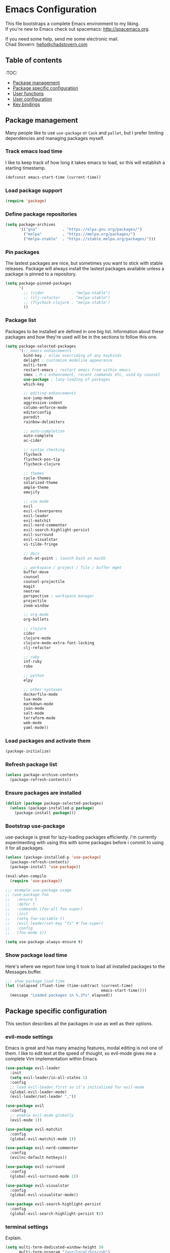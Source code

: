 * Emacs Configuration

This file bootstraps a complete Emacs environment to my liking. \\
If you're new to Emacs check out spacemacs: http://spacemacs.org.

If you need some help, send me some electronic mail. \\
Chad Stovern: [[mailto:hello@chadstovern.com][hello@chadstovern.com]]


** Table of contents
:TOC:
   - [[#package-management][Package management]]
   - [[#package-specific-configuration][Package specific configuration]]
   - [[#user-functions][User functions]]
   - [[#user-configuration][User configuration]]
   - [[#key-bindings][Key bindings]]


** Package management

Many people like to use =use-package= or =Cask= and =pallet=, but I prefer limiting dependencies and managing packages myself.

*** Track emacs load time

I like to keep track of how long it takes emacs to load, so this will establish a starting timestamp.

#+BEGIN_SRC emacs-lisp
  (defconst emacs-start-time (current-time))
#+END_SRC

*** Load package support

#+BEGIN_SRC emacs-lisp
  (require 'package)
#+END_SRC

*** Define package repositories

#+BEGIN_SRC emacs-lisp
  (setq package-archives
        '(("gnu"           . "https://elpa.gnu.org/packages/")
          ("melpa"         . "https://melpa.org/packages/")
          ("melpa-stable"  . "https://stable.melpa.org/packages/")))
#+END_SRC

*** Pin packages

The lastest packages are nice, but sometimes you want to stick with stable releases.  Package will always install the lastest packages available unless a package is pinned to a repository.

#+BEGIN_SRC emacs-lisp
  (setq package-pinned-packages
        '(
          ;; (cider            . "melpa-stable")
          ;; (clj-refactor     . "melpa-stable")
          ;; (flycheck-clojure . "melpa-stable")
          ))
#+END_SRC

*** Package list

Packages to be installed are defined in one big list.  Information about these packages and how they're used will be in the sections to follow this one.

#+BEGIN_SRC emacs-lisp
  (setq package-selected-packages
        '(;; emacs enhancements
          bind-key ; allow overriding of any keybinds
          delight ; customize modeline appearance
          multi-term
          restart-emacs ; restart emacs from within emacs
          smex ; M-x enhancement, recent commands etc, used by counsel
          use-package ; lazy-loading of packages
          which-key

          ;; editing enhancements
          ace-jump-mode
          aggressive-indent
          column-enforce-mode
          editorconfig
          paredit
          rainbow-delimiters

          ;; auto-completion
          auto-complete
          ac-cider

          ;; syntax checking
          flycheck
          flycheck-pos-tip
          flycheck-clojure

          ;; themes
          cycle-themes
          solarized-theme
          ample-theme
          emojify

          ;; vim mode
          evil
          evil-cleverparens
          evil-leader
          evil-matchit
          evil-nerd-commenter
          evil-search-highlight-persist
          evil-surround
          evil-visualstar
          vi-tilde-fringe

          ;; docs
          dash-at-point ; launch Dash on macOS

          ;; workspace / project / file / buffer mgmt
          buffer-move
          counsel
          counsel-projectile
          magit
          neotree
          perspective ; workspace manager
          projectile
          zoom-window

          ;; org-mode
          org-bullets

          ;; clojure
          cider
          clojure-mode
          clojure-mode-extra-font-locking
          clj-refactor

          ;; ruby
          inf-ruby
          robe

          ;; python
          elpy

          ;; other syntaxes
          dockerfile-mode
          lua-mode
          markdown-mode
          json-mode
          salt-mode
          terraform-mode
          web-mode
          yaml-mode))
#+END_SRC

*** Load packages and activate them

#+BEGIN_SRC emacs-lisp
  (package-initialize)
#+END_SRC

*** Refresh package list

#+BEGIN_SRC emacs-lisp
  (unless package-archive-contents
    (package-refresh-contents))
#+END_SRC

*** Ensure packages are installed

#+BEGIN_SRC emacs-lisp
  (dolist (package package-selected-packages)
    (unless (package-installed-p package)
      (package-install package)))
#+END_SRC

*** Bootstrap use-package

use-package is great for lazy-loading packages efficiently.
i'm currently experimenting with using this with some packages before i commit to using it for all packages.

#+BEGIN_SRC emacs-lisp
  (unless (package-installed-p 'use-package)
    (package-refresh-contents)
    (package-install 'use-package))

  (eval-when-compile
    (require 'use-package))

  ;;; example use-package usage
  ;; (use-package foo
  ;;   :ensure t
  ;;   :defer t
  ;;   :commands (foo-all foo-super)
  ;;   :init
  ;;   (setq foo-variable t)
  ;;   (evil-leader/set-key "fs" #'foo-super)
  ;;   :config
  ;;   (foo-mode 1))

  (setq use-package-always-ensure t)
#+END_SRC

*** Show package load time

Here's where we report how long it took to load all installed packages to the Messages buffer.

#+BEGIN_SRC emacs-lisp
  ;;; show package load time
  (let ((elapsed (float-time (time-subtract (current-time)
                                            emacs-start-time))))
    (message "Loaded packages in %.3fs" elapsed))
#+END_SRC


** Package specific configuration

This section describes all the packages in use as well as their options.

*** evil-mode settings

Emacs is great and has many amazing features, modal editing is not one of them.  I like to edit text at the speed of thought, so evil-mode gives me a complete Vim implementation within Emacs.

#+BEGIN_SRC emacs-lisp
  (use-package evil-leader
    :init
    (setq evil-leader/in-all-states 1)
    :config
    ;; load evil-leader first so it's initialized for evil-mode
    (global-evil-leader-mode)
    (evil-leader/set-leader ","))

  (use-package evil
    :config
    ;; enable evil-mode globally
    (evil-mode 1))

  (use-package evil-matchit
    :config
    (global-evil-matchit-mode 1))

  (use-package evil-nerd-commenter
    :config
    (evilnc-default-hotkeys))

  (use-package evil-surround
    :config
    (global-evil-surround-mode 1))

  (use-package evil-visualstar
    :config
    (global-evil-visualstar-mode))

  (use-package evil-search-highlight-persist
    :config
    (global-evil-search-highlight-persist t))
#+END_SRC

*** terminal settings

Explain.

#+BEGIN_SRC emacs-lisp
  (setq multi-term-dedicated-window-height 30
        multi-term-program "/usr/local/bin/zsh")
  (add-hook 'term-mode-hook
            (lambda ()
              (setq term-buffer-maximum-size 10000)
              (setq yas-dont-activate t)
              (setq-local scroll-margin 0)
              (setq-local scroll-conservatively 0)
              (setq-local scroll-step 1)
              (setq-local evil-emacs-state-cursor 'bar)
              (setq-local global-hl-line-mode nil)))
#+END_SRC

*** window management

Explain.

#+BEGIN_SRC emacs-lisp
  (require 'zoom-window)
  (setq zoom-window-mode-line-color nil)

  ;; prevent reloading persp-mode when reloading emacs config
  (if (bound-and-true-p persp-mode)
      (message "persp-mode already enabled")
    (persp-mode))

  (require 'buffer-move)
#+END_SRC

*** navigation

Explain.

#+BEGIN_SRC emacs-lisp
  (ivy-mode 1)
  (setq ivy-use-virtual-buffers t
        ivy-height 15
        ivy-count-format "(%d/%d) "
        ivy-re-builders-alist '((t . ivy--regex-ignore-order)))

  ;; speed up matching by giving emacs garbage collection a more modern threshold
  (setq gc-cons-threshold 20000000) ; ~20MB

  (require 'neotree)
#+END_SRC

*** project management

Explain.

#+BEGIN_SRC emacs-lisp
  ;;; project management
  (require 'projectile)
  (setq projectile-require-project-root nil)
  (setq projectile-globally-ignored-directories
        (cl-union projectile-globally-ignored-directories
                  '(".git"
                    ".cljs_rhino_repl"
                    ".svn"
                    "out"
                    "repl"
                    "target"
                    "venv")))
  (setq projectile-globally-ignored-files
        (cl-union projectile-globally-ignored-files
                  '(".DS_Store"
                    ".lein-repl-history"
                    "*.gz"
                    "*.pyc"
                    "*.png"
                    "*.jpg"
                    "*.jar"
                    "*.svg"
                    "*.tar.gz"
                    "*.tgz"
                    "*.zip")))
  (setq projectile-globally-unignored-files
        (cl-union projectile-globally-unignored-files
                  '("profiles.clj")))
  (projectile-mode)
#+END_SRC

*** code auto-completion settings

Explain.

#+BEGIN_SRC emacs-lisp
  (ac-config-default)
  (setq ac-disable-faces nil)
  (define-key ac-completing-map "\t" 'ac-complete) ; set tab key for completion
  (define-key ac-completing-map "\r" nil)          ; disable return
  (setq ac-modes
        (cl-union ac-modes
                  '(cider-mode
                    cider-repl-mode
                    conf-space-mode
                    html-mode
                    markdown-mode
                    org-mode
                    salt-mode
                    sql-mode
                    yaml-mode)))
#+END_SRC

*** syntax checking

Explain.

#+BEGIN_SRC emacs-lisp
  (add-hook 'after-init-hook #'global-flycheck-mode)
  ;; disable documentation related emacs lisp checker
  (with-eval-after-load 'flycheck
    (setq-default flycheck-disabled-checkers '(emacs-lisp-checkdoc)))
  ;; floating tooltips only works in graphical mode
  (when (display-graphic-p (selected-frame))
    (with-eval-after-load 'flycheck
      (setq flycheck-display-errors-function 'flycheck-pos-tip-error-messages)
      (flycheck-pos-tip-mode)))
#+END_SRC

*** paredit

Explain.

#+BEGIN_SRC emacs-lisp
  (use-package paredit
    :defer t
    :init
    (add-hook 'prog-mode-hook (lambda ()
                                (enable-paredit-mode)
                                (evil-cleverparens-mode)))
    (add-hook 'org-mode-hook (lambda ()
                               (enable-paredit-mode)
                               (evil-cleverparens-mode)))
    (add-hook 'yaml-mode-hook (lambda ()
                                (enable-paredit-mode)
                                (electric-pair-mode)
                                (evil-cleverparens-mode))))
#+END_SRC

*** aggressive indentation

#+BEGIN_SRC emacs-lisp
  (global-aggressive-indent-mode 1)
  (add-to-list 'aggressive-indent-excluded-modes 'html-mode)
#+END_SRC

*** rainbow delimiters

Explain.

#+BEGIN_SRC emacs-lisp
  (require 'rainbow-delimiters)
  (add-hook 'prog-mode-hook #'rainbow-delimiters-mode)
  (add-hook 'yaml-mode-hook #'rainbow-delimiters-mode)
#+END_SRC

*** 80 column enforcement

Explain.

#+BEGIN_SRC emacs-lisp
  (setq column-enforce-column 81
        column-enforce-comments nil)
  (add-hook 'prog-mode-hook #'column-enforce-mode)
#+END_SRC

*** emoji / unicode support 😎👍🏼🚀

Explain.

#+BEGIN_SRC emacs-lisp
  (require 'emojify)
  (setq emojify-inhibit-major-modes
        (cl-union emojify-inhibit-major-modes
                  '(cider-mode
                    cider-repl-mode
                    cider-test-report-mode
                    term-mode))
        emojify-prog-contexts "comments")
  (add-hook 'after-init-hook #'global-emojify-mode)
#+END_SRC

*** keybind discovery

Explain.

#+BEGIN_SRC emacs-lisp
  (require 'which-key)
  (which-key-mode)
#+END_SRC

*** ace-jump

Explain.

#+BEGIN_SRC emacs-lisp
  (setq ace-jump-word-mode-use-query-char nil) ; no leading word character needed
#+END_SRC

*** editorconfig: indentation and whitespace settings

Explain.

#+BEGIN_SRC emacs-lisp
  (require 'editorconfig)
  (editorconfig-mode 1)
#+END_SRC

*** clojure support

Explain.

#+BEGIN_SRC emacs-lisp
  (use-package clojure-mode
    :defer t
    :init
    (add-hook 'clojure-mode-hook (lambda ()
                                   (clj-refactor-mode 1)
                                   (yas-minor-mode))))
  ;; add keybindings here to replace cljr-helm (,rf)
  (use-package clojure-mode-extra-font-locking
    :defer t)
  (use-package cider
    :defer t
    :init
    (setq cider-repl-pop-to-buffer-on-connect nil ; don't show repl buffer on launch
          cider-repl-display-in-current-window t  ; open repl buffer in current window
          cider-show-error-buffer nil             ; don't show error buffer automatically
          cider-auto-select-error-buffer nil      ; don't switch to error buffer on error
          cider-font-lock-dynamically t           ; font-lock as much as possible
          cider-repl-use-clojure-font-lock t      ; nicer repl output
          cider-repl-history-file (concat user-emacs-directory "cider-history")
          cider-repl-wrap-history t
          cider-repl-history-size 3000)
    (add-hook 'cider-mode-hook (lambda ()
                                 (ac-flyspell-workaround)
                                 (ac-cider-setup)))
    (add-hook 'cider-repl-mode-hook (lambda ()
                                      (paredit-mode)
                                      (ac-cider-setup)))
    :config
    (eval-after-load 'flycheck '(flycheck-clojure-setup)))
  (use-package ac-cider
    :defer t)
  (use-package clj-refactor
    :defer t)
#+END_SRC

*** web templates

Explain.

#+BEGIN_SRC emacs-lisp
  (require 'web-mode)
  (setq web-mode-markup-indent-offset 2
        web-mode-css-indent-offset 2
        web-mode-code-indent-offset 2)
#+END_SRC

remove ~{}~ auto pairing in electric-pair-pairs for web-mode

#+BEGIN_SRC emacs-lisp
  (add-hook
   'web-mode-hook
   (lambda ()
     (setq-local electric-pair-inhibit-predicate
                 (lambda (c)
                   (if (char-equal c ?{) t (electric-pair-default-inhibit c))))))
#+END_SRC

*** yaml support

Explain.

#+BEGIN_SRC emacs-lisp
  ;;; yaml support
  (require 'yaml-mode)
#+END_SRC

*** ruby support

Explain.

#+BEGIN_SRC emacs-lisp
  ;;; ruby support
  (add-hook 'ruby-mode-hook (lambda ()
                              (inf-ruby-minor-mode)
                              (robe-mode)))
  (add-hook 'robe-mode-hook #'ac-robe-setup)
#+END_SRC

*** python support

Explain.

#+BEGIN_SRC emacs-lisp
  (add-hook 'python-mode-hook #'elpy-enable)
#+END_SRC

*** org-mode

Explain.

#+BEGIN_SRC emacs-lisp
  ;;; org-mode
  (setq org-insert-mode-line-in-empty-file t) ; for .txt file compatability

  ;; gtd settings
  (setq org-todo-keywords
        '((sequence "TODO" "IN-PROGRESS" "WAITING" "|" "DONE" "CANCELLED")))
  (setq org-agenda-files '("~/Dropbox/org/"))
  (setq org-agenda-text-search-extra-files '(agenda-archives))
  ;; (setq org-blank-before-new-entry (quote ((heading) (plain-list-item))))
  (setq org-enforce-todo-dependencies t)
  (setq org-log-done (quote time))
  (setq org-log-redeadline (quote time))
  (setq org-log-reschedule (quote time))

  ;; display
  (add-hook 'org-mode-hook
            (lambda ()
              (org-bullets-mode t)))
  (setq org-ellipsis "⤵")
  (setq org-src-fontify-natively t)
  (setq org-src-tab-acts-natively t)
  (setq org-startup-truncated nil)
  (setq org-src-window-setup 'current-window)

  ;; exporting
  (add-hook 'org-mode-hook
            (lambda ()
              (require 'ox-md)
              (require 'ox-beamer)))
  (setq org-export-with-smart-quotes t)
  (setq org-html-postamble nil)
#+END_SRC


** User functions

This section contains any functions and their purpose.

*** command aliases

Explain: yes and no prompts

#+BEGIN_SRC emacs-lisp
  (defalias 'yes-or-no-p 'y-or-n-p)
#+END_SRC

*** electric return

Explain: Electric return functionality

#+BEGIN_SRC emacs-lisp
  (defvar electrify-return-match
    "[\]}\)]"
    "If this regexp matches the text after the cursor, do an \"electric\" return.")

  (defun electrify-return-if-match (arg)
    "When text after cursor and ARG match, open and indent an empty line.
  Do this between the cursor and the text.  Then move the cursor to the new line."
    (interactive "P")
    (let ((case-fold-search nil))
      (if (looking-at electrify-return-match)
          (save-excursion (newline-and-indent)))
      (newline arg)
      (indent-according-to-mode)))
#+END_SRC

*** evil escape

Explain: Make escape act like C-g in evil-mode

#+BEGIN_SRC emacs-lisp
  (defun minibuffer-keyboard-quit ()
    "Abort recursive edit.
  In Delete Selection mode, if the mark is active, just deactivate it;
  then it takes a second \\[keyboard-quit] to abort the minibuffer."
    (interactive)
    (if (and delete-selection-mode transient-mark-mode mark-active)
        (setq deactivate-mark  t)
      (when (get-buffer "*Completions*") (delete-windows-on "*Completions*"))
      (abort-recursive-edit)))
#+END_SRC

*** preview file with marked

#+BEGIN_SRC emacs-lisp
  (defun marked-preview-file ()
    "use Marked 2 to preview the current file"
    (interactive)
    (shell-command
     (format "open -a 'Marked 2.app' %s"
             (shell-quote-argument (buffer-file-name)))))
#+END_SRC


** User configuration

This section is where all general emacs configuration lives.

*** path fix for macOS gui mode

#+BEGIN_SRC emacs-lisp
  (when (memq window-system '(mac ns))
    (setenv "PATH" (shell-command-to-string "source ~/.profile && printf $PATH"))
    (setq exec-path (cl-union (split-string (shell-command-to-string "source ~/.profile && printf $PATH") ":") exec-path)))
#+END_SRC

*** macOS keybinding fix

For iTerm: Go to Preferences > Profiles > (your profile) > Keys > Left option key acts as: > choose +Esc

*** startup behavior

#+BEGIN_SRC emacs-lisp
  (setq inhibit-startup-message t)
#+END_SRC

*** don't save customizations to init file

#+BEGIN_SRC emacs-lisp
  (setq custom-file (concat user-emacs-directory ".emacs-customize.el"))
#+END_SRC

*** set default starting directory (avoid launching projectile at HOME or src root)

#+BEGIN_SRC emacs-lisp
  (defvar --user-home-dir (concat (getenv "HOME") "/"))
  (defvar --user-src-dir (concat --user-home-dir "src/"))
  (defvar --user-scratch-dir (concat --user-src-dir "scratch/"))
  (unless (file-exists-p --user-scratch-dir)
    (make-directory --user-scratch-dir t))
  (when (or (string= default-directory "~/")
            (string= default-directory --user-home-dir)
            (string= default-directory --user-src-dir))
    (setq default-directory --user-scratch-dir))
#+END_SRC

*** default to utf8

#+BEGIN_SRC emacs-lisp
  (prefer-coding-system 'utf-8)
#+END_SRC

*** pretty symbols

#+BEGIN_SRC emacs-lisp
  (global-prettify-symbols-mode)
#+END_SRC

*** always end with a newline

#+BEGIN_SRC emacs-lisp
  (setq require-final-newline t)
#+END_SRC

*** word wrapping

#+BEGIN_SRC emacs-lisp
  (setq-default word-wrap t)
  (visual-line-mode 1)
#+END_SRC

*** move through camelCaseWords
#+BEGIN_SRC emacs-lisp
  (global-subword-mode 1)
#+END_SRC

*** highlight matching parens

#+BEGIN_SRC emacs-lisp
  (setq show-paren-style 'parenthesis
        show-paren-delay 0)
  (show-paren-mode 1)
#+END_SRC

*** show end of buffer in editing modes (easily see empty lines)

#+BEGIN_SRC emacs-lisp
  (add-hook 'prog-mode-hook #'vi-tilde-fringe-mode)
  (add-hook 'conf-space-mode-hook #'vi-tilde-fringe-mode)
  (add-hook 'markdown-mode-hook #'vi-tilde-fringe-mode)
  (add-hook 'org-mode-hook #'vi-tilde-fringe-mode)
  (add-hook 'yaml-mode-hook #'vi-tilde-fringe-mode)
#+END_SRC

*** themes

#+BEGIN_SRC emacs-lisp
  (if (not (display-graphic-p))
      ;; load terminal theme
      (load-theme 'ample t)
    ;; load graphical themes
    (load-theme 'solarized-dark t)
    (load-theme 'solarized-light t))
#+END_SRC

*** cycle themes

#+BEGIN_SRC emacs-lisp
  (setq cycle-themes-theme-list
        '(solarized-dark
          solarized-light))
  (require 'cycle-themes)
#+END_SRC

*** font settings

#+BEGIN_SRC emacs-lisp
  (set-face-attribute 'default nil :family "Menlo" :height 140 :weight 'normal)
#+END_SRC

*** turn off menu-bar, tool-bar, and scroll-bar

#+BEGIN_SRC emacs-lisp
  (menu-bar-mode -1)
  (when (display-graphic-p)
    (tool-bar-mode -1)
    (scroll-bar-mode -1))
#+END_SRC

*** hi-light current line

#+BEGIN_SRC emacs-lisp
  (global-hl-line-mode)
#+END_SRC

*** smoother scrolling

#+BEGIN_SRC emacs-lisp
  (setq scroll-margin 8
        scroll-conservatively 100
        scroll-step 1)
#+END_SRC

*** slower smoother trackpad scrolling

#+BEGIN_SRC emacs-lisp
  (setq mouse-wheel-scroll-amount '(1 ((shift) . 1) ((control) . nil)))
  (setq mouse-wheel-progressive-speed nil)
#+END_SRC

*** fix ls warning when dired launches on macOS

#+BEGIN_SRC emacs-lisp
  (when (eq system-type 'darwin)
    (require 'ls-lisp)
    (setq ls-lisp-use-insert-directory-program nil))
#+END_SRC

*** initial widow size and position (`left . -1` is to get close to right align)

#+BEGIN_SRC emacs-lisp
  (setq initial-frame-alist '((top . 0) (left . -1) (width . 120) (height . 80)))
#+END_SRC

*** tab settings

#+BEGIN_SRC emacs-lisp
  (setq indent-tabs-mode nil)
#+END_SRC

*** remember cursor position in buffers

#+BEGIN_SRC emacs-lisp
  (if (version< emacs-version "25.1")
      (lambda ()
        (require 'saveplace)
        (setq-default save-place t))
    (save-place-mode 1))
#+END_SRC

*** store auto-save and backup files in ~/.emacs.d/backups/

#+BEGIN_SRC emacs-lisp
  (defvar --backup-dir (concat user-emacs-directory "backups"))
  (unless (file-exists-p --backup-dir)
    (make-directory --backup-dir t))
  (setq backup-directory-alist `((".*" . ,--backup-dir)))
  (setq auto-save-file-name-transforms `((".*" ,--backup-dir t)))
  (setq backup-by-copying t
        delete-old-versions t
        kept-new-versions 6
        kept-old-versions 2
        version-control t
        auto-save-default t)
#+END_SRC

*** file type to mode mappings

#+BEGIN_SRC emacs-lisp
  (setq auto-mode-alist
        (cl-union auto-mode-alist
                  '((".editorconfig" . editorconfig-conf-mode)
                    ("\\.emacs"      . emacs-lisp-mode)
                    ("\\.md"         . markdown-mode)
                    ("\\.txt"        . markdown-mode)
                    ("\\.html?\\'"   . web-mode)
                    ("\\.css?\\'"    . web-mode)
                    ("\\.scss?\\'"   . web-mode)
                    ("\\.less?\\'"   . web-mode)
                    ("\\.js?\\'"     . web-mode)
                    ("\\.php?\\'"    . web-mode)
                    ("\\.jinja?\\'"  . web-mode)
                    ("\\.j2?\\'"     . web-mode)
                    ("\\.yml"        . yaml-mode)
                    ("Dockerfile\\'" . dockerfile-mode))))
#+END_SRC

*** version control

#+BEGIN_SRC emacs-lisp
  (setq vc-follow-symlinks t)
#+END_SRC

*** set initial evil state for particular modes

#+BEGIN_SRC emacs-lisp
  (cl-loop for (mode . state) in '((cider-test-report-mode . emacs)
                                   (dired-mode             . normal)
                                   (magit-mode             . normal)
                                   (magit-status-mode      . emacs)
                                   (magit-diff-mode        . normal)
                                   (magit-log-mode         . normal)
                                   (magit-process-mode     . normal)
                                   (magit-popup-mode       . emacs)
                                   ;; this allows vi-mode in zsh shells
                                   (term-mode              . emacs))
           do (evil-set-initial-state mode state))
#+END_SRC

*** declutter the modeline

#+BEGIN_SRC emacs-lisp
  (require 'delight)
  (delight '((aggressive-indent-mode "⇉" aggressive-indent)
             (auto-complete-mode     "⇥"  auto-complete)
             (auto-revert-mode       "↺"  t)
             (clj-refactor-mode      "↻"  clj-refactor)
             (editorconfig-mode      "↹"  editorconfig)
             (evil-cleverparens-mode "⒞"  evil-cleverparens)
             (flycheck-mode          "✓"  flycheck)
             (paredit-mode           "⒫" paredit)
             (column-enforce-mode    nil  column-enforce-mode)
             (ivy-mode               nil  ivy)
             (mmm-mode               nil  mmm-mode)
             (projectile-mode        nil  projectile)
             (subword-mode           nil  t)
             (undo-tree-mode         nil  undo-tree)
             (vi-tilde-fringe-mode   nil  vi-tilde-fringe)
             (which-key-mode         nil  which-key)
             (yas-minor-mode         nil  yasnippet)))
#+END_SRC

*** modeline tweaks

#+BEGIN_SRC emacs-lisp
  (setq projectile-mode-line '(:eval (format " [%s] " (projectile-project-name))))
  (setq cider-mode-line '(:eval (format " [%s]" (cider--modeline-info))))
  (setq x-underline-at-descent-line t) ; better modeline underline alignment
#+END_SRC

*** custom mode-line configuration

Packages like spaceline are great, but can add a lot of overhead, and also limit you.
I've set up my own custom modeline that provides a format that looks like this:

N [*]filename [project] ᚠbranch (modes) Err U: line:col [main] 29%

#+BEGIN_SRC emacs-lisp
  (setq-default
   mode-line-format
   (list
    '(:eval
      (propertize
       evil-mode-line-tag
       ;; let's give our evil/vim state a nice visual cue by adding some color
       'face (cond
              ((string= evil-mode-line-tag " <E> ") '(:background "#6c71c4" :foreground "#eee8d5"))
              ((string= evil-mode-line-tag " <N> ") '(:background "#859900" :foreground "#eee8d5"))
              ((string= evil-mode-line-tag " <I> ") '(:background "#268bd2" :foreground "#eee8d5"))
              ((string= evil-mode-line-tag " <V> ") '(:background "#cb4b16" :foreground "#eee8d5"))
              ((string= evil-mode-line-tag " <R> ") '(:background "#dc322f" :foreground "#eee8d5"))
              ;; ((string= evil-mode-line-tag " <O> ") '(:background "#d33682" :foreground "#eee8d5"))
              )))
    "[%*]" mode-line-buffer-identification
    '(projectile-mode-line projectile-mode-line)
    '(vc-mode (:eval (concat "ᚠ" (second (split-string vc-mode ":"))))) " "
    mode-line-modes
    '(flycheck-mode-line flycheck-mode-line) " "
    "%Z "
    "%l:%c "
    '(persp-modestring persp-modestring) " "
    "%p"))
#+END_SRC

*** open urls in default browser

#+BEGIN_SRC emacs-lisp
  (when (display-graphic-p)
    (setq browse-url-browser-function 'browse-url-default-macosx-browser))
#+END_SRC


** Key bindings

This section contains all my emacs key bindings.  I like keeping all my key bindings in one place rather than with each package.

*** emacs settings

#+BEGIN_SRC emacs-lisp
  ;;; (e)dit (e)macs user init file
  (defvar --emacs-config (concat user-emacs-directory "emacs-config.org"))
  (evil-leader/set-key "ee" (lambda () (interactive) (find-file --emacs-config)))

  ;;; (s)ource (e)macs user init file
  (evil-leader/set-key "se" (lambda () (interactive) (load-file user-init-file)))

  ;;; (r)estart (e)macs
  (evil-leader/set-key "re" #'restart-emacs)
#+END_SRC

*** package management

#+BEGIN_SRC emacs-lisp

  ;;; package management
  (evil-leader/set-key
    "Pl" #'package-list-packages             ; (P)ackage (l)ist
    "Pu" #'package-list-packages             ; (P)ackage (u)pgrade
    "Pi" #'package-install                   ; (P)ackage (i)nstall
    "PI" #'package-install-selected-packages ; (P)ackage (I)nstall full list
    "Pd" #'package-delete                    ; (P)ackage (d)elete
    "Pa" #'package-autoremove)               ; (P)ackage (a)utoremove
#+END_SRC

*** evil-mode

#+BEGIN_SRC emacs-lisp
  ;;; evil emacs conflicts
  (define-key evil-normal-state-map (kbd "C-u") #'evil-scroll-up)
  (define-key evil-visual-state-map (kbd "C-u") #'evil-scroll-up)

  ;;; enter evil-emacs-state for interacting with certain buffers
  (evil-leader/set-key "em" #'evil-emacs-state)

  ;;; evil vim inconsistencies
  (define-key evil-visual-state-map (kbd "x") #'evil-delete)

  ;;; evil escape (use escape for C-g in evil-mode)
  (define-key evil-normal-state-map           [escape] #'keyboard-quit)
  (define-key evil-visual-state-map           [escape] #'keyboard-quit)
  (define-key minibuffer-local-map            [escape] #'minibuffer-keyboard-quit)
  (define-key minibuffer-local-ns-map         [escape] #'minibuffer-keyboard-quit)
  (define-key minibuffer-local-completion-map [escape] #'minibuffer-keyboard-quit)
  (define-key minibuffer-local-must-match-map [escape] #'minibuffer-keyboard-quit)
  (define-key minibuffer-local-isearch-map    [escape] #'minibuffer-keyboard-quit)
  (define-key ivy-minibuffer-map              [escape] #'minibuffer-keyboard-quit)
  (global-set-key                             [escape] #'evil-exit-emacs-state)

  ;;; evil line movement tweaks
  (define-key evil-motion-state-map "j" #'evil-next-visual-line)
  (define-key evil-motion-state-map "k" #'evil-previous-visual-line)
  (define-key evil-visual-state-map "j" #'evil-next-visual-line)
  (define-key evil-visual-state-map "k" #'evil-previous-visual-line)
#+END_SRC

*** window control

#+BEGIN_SRC emacs-lisp
  ;;; cycle themes
  (evil-leader/set-key "ct" #'cycle-themes)

  ;;; full screen toggle
  (global-set-key (kbd "s-<return>") #'toggle-frame-fullscreen) ; s = super (⌘ on mac)

  ;;; hide others with macOS default keyboard shortcut of `⌥⌘H`
  (global-set-key (kbd "M-s-˙") #'ns-do-hide-others)
  ;; the `˙` in the above keybind is due to opt h producing that char

  ;;; window splitting
  (global-set-key (kbd "C--")  #'evil-window-split)
  (global-set-key (kbd "C-\\") #'evil-window-vsplit)
  (global-set-key (kbd "C-=")  #'balance-windows)

  ;;; resize windows
  (global-set-key (kbd "s-<right>") #'evil-window-increase-width)
  (global-set-key (kbd "s-<left>")  #'evil-window-decrease-width)
  (global-set-key (kbd "s-<up>")    #'evil-window-increase-height)
  (global-set-key (kbd "s-<down>")  #'evil-window-decrease-height)

  ;;; move to next / prev window
  ;; force override bindings from all modes
  (bind-keys*
   ("C-k" . evil-window-up)
   ("C-j" . evil-window-down)
   ("C-h" . evil-window-left)
   ("C-l" . evil-window-right))

  ;;; move/swap buffers between windows
  (global-set-key (kbd "C-S-K") #'buf-move-up)
  (global-set-key (kbd "C-S-J") #'buf-move-down)
  (global-set-key (kbd "C-S-H") #'buf-move-left)
  (global-set-key (kbd "C-S-L") #'buf-move-right)

  ;;; window controls
  ;;; press `C-w` to see built-in evil-mode window controls
  (evil-leader/set-key
    "wc" #'evil-window-delete    ; (w)indow (c)lose
    "wm" #'delete-other-windows) ; (w)indow (m)ain
  (define-key evil-motion-state-map (kbd "C-z") #'zoom-window-zoom)

  ;;; clear / recenter screen
  (evil-leader/set-key
    "cs" #'recenter-top-bottom      ; (c)lear (s)creen
    "cr" #'cider-repl-clear-buffer) ; (c)lear (r)epl

  ;;; text scale
  (global-set-key (kbd "s-+") #'text-scale-increase)
  (global-set-key (kbd "s--") #'text-scale-decrease)
  (global-set-key (kbd "s-=") #'text-scale-adjust)
#+END_SRC

*** project navigation

#+BEGIN_SRC emacs-lisp
  ;;; bookmarks
  (evil-leader/set-key
    "ml" #'bookmark-jump
    "mj" #'bookmark-jump
    "ms" #'bookmark-set
    "md" #'bookmark-delete)

  ;;; set a nicer M-x
  (global-set-key (kbd "M-x") #'counsel-M-x)

  ;;; allow for jk menu nav
  (define-key ivy-minibuffer-map (kbd "s-j") #'ivy-next-line)
  (define-key ivy-minibuffer-map (kbd "s-k") #'ivy-previous-line)

  ;;; projects / files / buffers
  (evil-leader/set-key
    "F"  #'find-file                      ; (F)ind file
    "t"  #'counsel-projectile-find-file   ; emulate command-(t)
    "b"  #'ivy-switch-buffer              ; switch to (b)uffer
    "kb" #'kill-buffer                    ; (k)ill (b)uffer
    "gf" #'counsel-projectile-ag)         ; (g)rep in (f)iles

  ;;; neotree
  (evil-leader/set-key "nt" #'neotree-toggle)
  (evil-define-key 'normal neotree-mode-map (kbd "TAB") 'neotree-enter)
  (evil-define-key 'normal neotree-mode-map (kbd "SPC") 'neotree-enter)
  (evil-define-key 'normal neotree-mode-map (kbd "q") 'neotree-hide)
  (evil-define-key 'normal neotree-mode-map (kbd "RET") 'neotree-enter)

  ;;; workspaces
  (evil-leader/set-key
    "ps" 'persp-switch
    "pk" 'persp-remove-buffer
    "pc" 'persp-kill
    "pr" 'persp-rename
    "pa" 'persp-add-buffer
    "pA" 'persp-set-buffer
    "pi" 'persp-import
    "pn" 'persp-next
    "pp" 'persp-prev)

  ;;; dired navigation
  ;; g to update dired buffer info
  ;; s to toggle between sort by name and by date/time
  ;; for creating, deleting, renaming, just toggle shell visor, then update dired
#+END_SRC

*** terminal

#+BEGIN_SRC emacs-lisp
  ;;; toggle/open shell
  (evil-leader/set-key
    "sv" (lambda () (interactive)              ; toggle (s)hell (v)isor
           (multi-term-dedicated-toggle)
           (multi-term-dedicated-select))
    "sn" 'multi-term)                     ; toggle (s)hell (n)ew

  ;;; multi term keybind setup - full vi-mode in zsh within emacs
  ;; don't leave emacs mode when pressing esc, pass through for vim compatability
  (evil-define-key 'emacs  term-raw-map [escape]           #'term-send-esc)
  ;; super-esc toggle emacs and evil modes
  (evil-define-key 'emacs  term-raw-map (kbd "s-<escape>") #'evil-exit-emacs-state)
  (evil-define-key 'normal term-raw-map (kbd "s-<escape>") #'evil-emacs-state)
  ;; never use evil insert mode in term-mode, prefer our shell's vi-mode
  (evil-define-key 'normal term-raw-map "i"                #'evil-emacs-state)
  ;; trample "C-c" emacs bind so it behaves like a normal shell interrupt
  (evil-define-key 'normal term-raw-map (kbd "C-c")        #'term-send-raw)
  (evil-define-key 'emacs  term-raw-map (kbd "C-c")        #'term-send-raw)
  ;; fix pasting into terminal without needing line-mode
  (evil-define-key 'emacs  term-raw-map (kbd "s-v")        #'term-paste)
  ;; vi-mode and vim compatability
  (evil-define-key 'emacs  term-raw-map (kbd "C-v")        #'term-send-raw)
  (evil-define-key 'emacs  term-raw-map (kbd "C-r")        #'term-send-raw)
#+END_SRC

*** electric return

#+BEGIN_SRC emacs-lisp
  (global-set-key (kbd "RET") #'electrify-return-if-match)
#+END_SRC

*** jump to line / word

#+BEGIN_SRC emacs-lisp
  (evil-leader/set-key
    "jl" #'evil-ace-jump-line-mode
    "jw" #'evil-ace-jump-word-mode
    "jc" #'evil-ace-jump-char-mode)
#+END_SRC

*** remove search highlight

#+BEGIN_SRC emacs-lisp
  (evil-leader/set-key "/" #'evil-search-highlight-persist-remove-all)
#+END_SRC

*** commenting

#+BEGIN_SRC emacs-lisp
  (evil-leader/set-key
    "cl" #'evilnc-comment-or-uncomment-lines
    "cp" #'evilnc-comment-or-uncomment-paragraphs)
#+END_SRC

*** yank / kill history

#+BEGIN_SRC emacs-lisp
  (evil-leader/set-key "kr" #'counsel-yank-pop)
#+END_SRC

*** doc search

#+BEGIN_SRC emacs-lisp
  (evil-leader/set-key "d" #'dash-at-point)
#+END_SRC

*** line number toggle

#+BEGIN_SRC emacs-lisp
  (evil-leader/set-key "nn" #'linum-mode)
#+END_SRC

*** column enforcement toggle

#+BEGIN_SRC emacs-lisp
  (evil-leader/set-key "ce" #'column-enforce-mode)
#+END_SRC

*** flycheck

#+BEGIN_SRC emacs-lisp
  (evil-leader/set-key
    "fcb" 'flycheck-buffer         ; (f)ly(c)heck (b)uffer
    "fcn" 'flycheck-next-error     ; (f)ly(c)heck (n)ext
    "fcp" 'flycheck-previous-error ; (f)ly(c)heck (p)revious
    "fcl" 'flycheck-list-errors)   ; (f)ly(c)heck (l)ist
#+END_SRC

*** paredit

#+BEGIN_SRC emacs-lisp
  ;; barf == push out of current sexp
  ;; slurp == pull into current sexp
  ;; use `Y` not `yy` for yanking a line maintaining balanced parens
  ;; use `y%` for yanking a s-expression
  (evil-leader/set-key
    "W"   #'paredit-wrap-sexp
    "w("  #'paredit-wrap-sexp
    "w["  #'paredit-wrap-square
    "w{"  #'paredit-wrap-curly
    "w<"  #'paredit-wrap-angled
    "w\"" #'paredit-meta-doublequote
    ">>"  #'paredit-forward-barf-sexp
    "><"  #'paredit-forward-slurp-sexp
    "<<"  #'paredit-backward-barf-sexp
    "<>"  #'paredit-backward-slurp-sexp
    "D"   #'paredit-splice-sexp         ; del surrounding ()[]{}
    "rs"  #'raise-sexp                  ; (r)aise (s)exp
    "ss"  #'paredit-split-sexp          ; (s)plit (s)exp
    "js"  #'paredit-join-sexps          ; (j)oin (s)exps
    "xs"  #'kill-sexp                   ; (x)delete (s)exp
    "xS"  #'backward-kill-sexp          ; (x)delete (S)exp backward
    "pt"  #'evil-cleverparens-mode)     ; clever(p)arens (t)oggle

  ;; prevent evil-cleverparens from setting x and X to delete and splice,
  ;; preventing it from "breaking" paredit's default strict behavior.
  (with-eval-after-load 'evil-cleverparens
    (evil-define-key 'normal evil-cleverparens-mode-map
      (kbd "x") #'paredit-forward-delete
      (kbd "X") #'paredit-backward-delete))
#+END_SRC

*** git

#+BEGIN_SRC emacs-lisp
  ;;; magit
  ;; ? will pop up the built-in hotkeys from status mode
  (evil-leader/set-key
    "gg"  #'magit-dispatch-popup
    "gst" #'magit-status
    "gd"  #'magit-diff-working-tree
    "gco" #'magit-checkout
    "gcm" #'magit-checkout
    "gcb" #'magit-branch-and-checkout
    "gl"  #'magit-pull-from-upstream
    "gaa" #'magit-stage-modified
    "grh" #'magit-reset-head
    "gca" #'magit-commit
    "gpu" #'magit-push-current-to-upstream
    "gt"  #'magit-tag
    "gpt" #'magit-push-tags)
  ;; specific within magit-mode
  (evil-leader/set-key-for-mode 'text-mode
    "cc" 'with-editor-finish
    "cC" 'with-editor-cancel)
  ;; let's improve evil-mode compatability
  (with-eval-after-load "magit"
    (define-key magit-status-mode-map (kbd "k") #'previous-line)
    (define-key magit-status-mode-map (kbd "K") 'magit-discard)
    (define-key magit-status-mode-map (kbd "j") #'next-line))
#+END_SRC

*** clojure / cider

#+BEGIN_SRC emacs-lisp
  (evil-leader/set-key
    "ri"  #'cider-jack-in                       ; (r)epl (i)nitialize
    "rr"  #'cider-restart                       ; (r)epl (r)estart
    "rq"  #'cider-quit                          ; (r)epl (q)uit
    "rc"  #'cider-connect                       ; (r)epl (c)onnect
    "eb"  #'cider-eval-buffer                   ; (e)val (b)uffer
    "ef"  #'cider-eval-defun-at-point           ; (e)val de(f)un
    "es"  #'cider-eval-last-sexp                ; (e)val (s)-expression
    "rtn" #'cider-test-run-ns-tests             ; (r)un (t)ests (n)amespace
    "rtp" #'cider-test-run-project-tests        ; (r)un (t)ests (p)roject
    "rtl" #'cider-test-run-loaded-tests         ; (r)un (t)ests (l)oaded namespaces
    "rtf" #'cider-test-rerun-failed-tests       ; (r)erun (t)ests (f)ailed tests
    "rta" #'cider-auto-test-mode                ; (r)un (t)ests (a)utomatically
    "rb"  #'cider-switch-to-repl-buffer         ; (r)epl (b)uffer
    "rl"  #'cider-switch-to-last-clojure-buffer ; (r)epl (l)ast buffer
    "rn"  #'cider-repl-set-ns                   ; (r)epl set (n)amespace
    "rp"  #'cider-repl-toggle-pretty-printing   ; (r)epl (p)retty print
    "ff"  #'cider-format-defun                  ; (f)ormat (f)orm
    "fr"  #'cider-format-region                 ; (f)ormat (r)egion
    "fb"  #'cider-format-buffer                 ; (f)ormat (b)uffer
    )
  ;; replace C-j keybind in cider-repl with S-<return>
  ;; set evil style j and k in cider-test-report-mode
  (with-eval-after-load "cider"
    (bind-key "S-<return>" #'cider-repl-newline-and-indent cider-repl-mode-map)
    (define-key cider-test-report-mode-map (kbd "k") #'previous-line)
    (define-key cider-test-report-mode-map (kbd "j") #'next-line))
#+END_SRC

*** markdown

#+BEGIN_SRC emacs-lisp
  (evil-leader/set-key
    "Mb" 'markdown-insert-bold
    "Me" 'markdown-insert-italic
    "Ms" 'markdown-insert-strike-through
    "Ml" 'markdown-insert-link
    "Mu" 'markdown-insert-uri
    "Mi" 'markdown-insert-image
    "Mh" 'markdown-insert-hr
    "Mf" 'markdown-insert-footnote
    "Mp" 'marked-preview-file)
#+END_SRC

*** org-mode

#+BEGIN_SRC emacs-lisp
  (evil-leader/set-key-for-mode 'org-mode "es" 'org-edit-special)
  (evil-leader/set-key
    "cc" 'org-edit-src-exit
    "cC" 'org-edit-src-abort)
#+END_SRC

*** ruby-mode

#+BEGIN_SRC emacs-lisp
  ;; TODO keybinds for buffer eval
#+END_SRC

*** python-mode

#+BEGIN_SRC emacs-lisp
  ;; TODO keybinds for buffer eval
#+END_SRC

*** report emacs total load time

#+BEGIN_SRC emacs-lisp
  (let ((elapsed (float-time (time-subtract (current-time)
                                            emacs-start-time))))
    (message "Loaded emacs in %.3fs" elapsed))
#+END_SRC

*** suppress flycheck warnings in emacs config

#+BEGIN_SRC emacs-lisp
  ;; Local Variables:
  ;; byte-compile-warnings: (not free-vars)
  ;; End:
#+END_SRC

